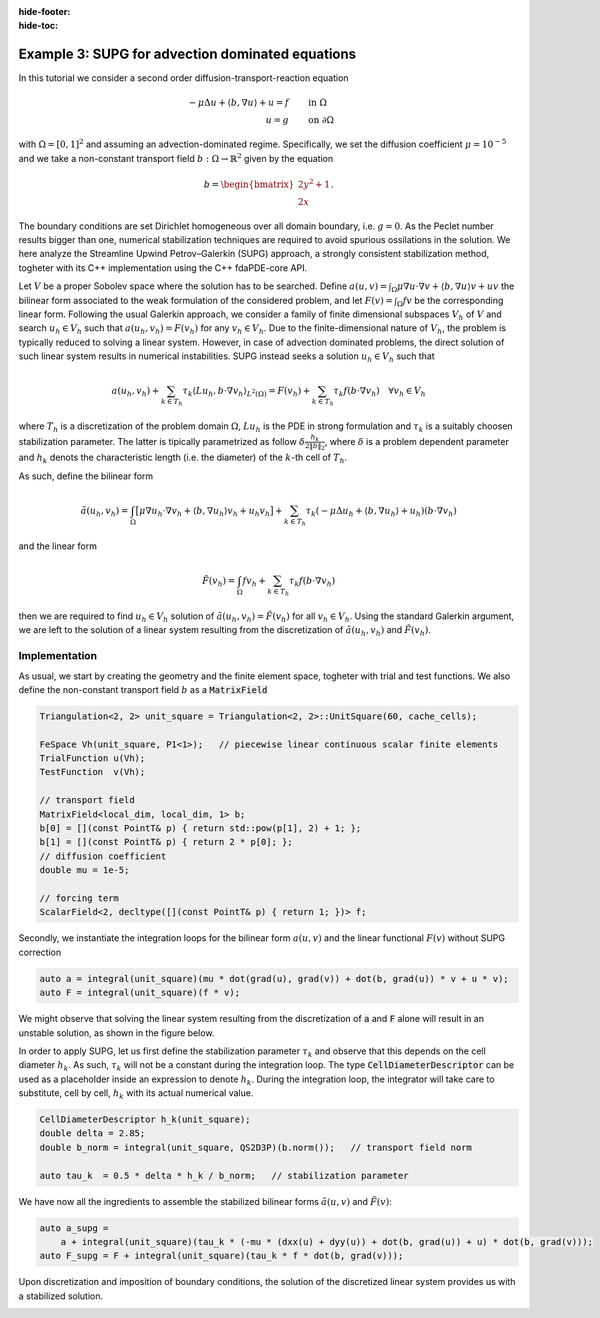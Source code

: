 :hide-footer:
:hide-toc:

Example 3: SUPG for advection dominated equations
=================================================

In this tutorial we consider a second order diffusion-transport-reaction equation

.. math::

   \begin{align}
   - \mu \Delta u + \langle b, \nabla u \rangle + u = f & \qquad \text{in } \Omega \\
     u = g & \qquad \text{on } \partial \Omega
   \end{align}

with :math:`\Omega = [0,1]^2` and assuming an advection-dominated regime. Specifically, we set the diffusion coefficient :math:`\mu = 10^{-5}` and we take a non-constant transport field  :math:`b : \Omega \rightarrow \mathbb{R}^2` given by the equation

.. math::

   b = \begin{bmatrix}
   2 y^2 + 1 \\
   2 x
   \end{bmatrix}.

The boundary conditions are set Dirichlet homogeneous over all domain boundary, i.e. :math:`g = 0`. As the Peclet number results bigger than one, numerical stabilization techniques are required to avoid spurious ossilations in the solution. We here analyze the Streamline Upwind Petrov–Galerkin (SUPG) approach, a strongly consistent stabilization method, togheter with its C++ implementation using the C++ fdaPDE-core API.

Let :math:`V` be a proper Sobolev space where the solution has to be searched. Define :math:`a(u, v) = \int_{\Omega} \mu \nabla u \cdot \nabla v + \langle b, \nabla u \rangle v + uv` the bilinear form associated to the weak formulation of the considered problem, and let :math:`F(v) = \int_{\Omega} fv` be the corresponding linear form. Following the usual Galerkin approach, we consider a family of finite dimensional subspaces :math:`V_h` of :math:`V` and search :math:`u_h \in V_h` such that :math:`a(u_h, v_h) = F(v_h)` for any :math:`v_h \in V_h`. Due to the finite-dimensional nature of :math:`V_h`, the problem is typically reduced to solving a linear system. However, in case of advection dominated problems, the direct solution of such linear system results in numerical instabilities. SUPG instead seeks a solution :math:`u_h \in V_h` such that

.. math::

   a(u_h, v_h) + \sum_{k \in T_h} \tau_k \langle Lu_h, b \cdot \nabla v_h \rangle_{L^2(\Omega)} = F(v_h) + \sum_{k \in T_h} \tau_k f (b \cdot \nabla v_h) \quad \forall v_h \in V_h 


where :math:`T_h` is a discretization of the problem domain :math:`\Omega`, :math:`Lu_h` is the PDE in strong formulation and :math:`\tau_k` is a suitably choosen stabilization parameter. The latter is tipically parametrized as follow :math:`\delta \frac{h_k}{2 \| b \|_2}`, where :math:`\delta` is a problem dependent parameter and :math:`h_k` denots the characteristic length (i.e. the diameter) of the :math:`k`-th cell of :math:`T_h`.

As such, define the bilinear form

.. math::

   \tilde a(u_h, v_h) = \int_{\Omega} \bigl[ \mu \nabla u_h \cdot \nabla v_h + \langle b, \nabla u_h \rangle v_h + u_h v_h \bigr] + \sum_{k \in T_h} \tau_k (- \mu \Delta u_h + \langle b, \nabla u_h \rangle + u_h) (b \cdot \nabla v_h)

and the linear form

.. math::

   \tilde F(v_h) = \int_{\Omega} fv_h + \sum_{k \in T_h} \tau_k f (b \cdot \nabla v_h)

then we are required to find :math:`u_h \in V_h` solution of :math:`\tilde a(u_h, v_h) = \tilde F(v_h)` for all :math:`v_h \in V_h`. Using the standard Galerkin argument, we are left to the solution of a linear system resulting from the discretization of :math:`\tilde a(u_h, v_h)` and :math:`\tilde F(v_h)`.

Implementation
--------------

As usual, we start by creating the geometry and the finite element space, togheter with trial and test functions. We also define the non-constant transport field :math:`b` as a :code:`MatrixField`

.. code-block:: cpp

   Triangulation<2, 2> unit_square = Triangulation<2, 2>::UnitSquare(60, cache_cells);

   FeSpace Vh(unit_square, P1<1>);   // piecewise linear continuous scalar finite elements
   TrialFunction u(Vh);
   TestFunction  v(Vh);

   // transport field
   MatrixField<local_dim, local_dim, 1> b;   
   b[0] = [](const PointT& p) { return std::pow(p[1], 2) + 1; };
   b[1] = [](const PointT& p) { return 2 * p[0]; };
   // diffusion coefficient
   double mu = 1e-5;

   // forcing term
   ScalarField<2, decltype([](const PointT& p) { return 1; })> f;
	 
Secondly, we instantiate the integration loops for the bilinear form :math:`a(u,v)` and the linear functional :math:`F(v)` without SUPG correction

.. code-block:: cpp

   auto a = integral(unit_square)(mu * dot(grad(u), grad(v)) + dot(b, grad(u)) * v + u * v);
   auto F = integral(unit_square)(f * v);
   
.. info::

   You don't have to care about the fact that :math:`b` is not a constant. The integrator loops will recognize this fact and silently perform the required actions (i.e., distribute the quadrature nodes on the physical domain and evaluate non-constant coefficients at them) in order to perform the discretization.

We might observe that solving the linear system resulting from the discretization of :code:`a` and :code:`F` alone will result in an unstable solution, as shown in the figure below.

.. image:: supg_no_stab_solution.png
   :width: 400
   :align: center

In order to apply SUPG, let us first define the stabilization parameter :math:`\tau_k` and observe that this depends on the cell diameter :math:`h_k`. As such, :math:`\tau_k` will not be a constant during the integration loop. The type :code:`CellDiameterDescriptor` can be used as a placeholder inside an expression to denote :math:`h_k`. During the integration loop, the integrator will take care to substitute, cell by cell, :math:`h_k` with its actual numerical value.

.. code-block:: cpp

   CellDiameterDescriptor h_k(unit_square);
   double delta = 2.85;
   double b_norm = integral(unit_square, QS2D3P)(b.norm());   // transport field norm
   
   auto tau_k  = 0.5 * delta * h_k / b_norm;   // stabilization parameter

.. info::

   We can compute the integral of any expression using the :code:`integral` interface. Provided that the expression does not involve any trial nor test function, :code:`integral(D)(f)` will return the numerical value (as :code:`double`) of :math:`\int_D f`. A quadrature rule is mandatory in this case, as the code cannot deduce any valid quadrature rule from :code:`f` alone.

   In case the domain of integration :code:`D` is a triangulation, only simplex quadrature formulas of the :code:`QS` family are accepted, in which case the integration is performed as

   .. math::

      \int_D f = \sum_{k \in T_h} \int_k f \approx \sum_{k \in T_k} \sum_{q} w_q f(x_q).

   The line of code

   .. code-block:: cpp

      double b_norm = integral(unit_square, QS2D3P)(b.norm());

   in the definition of the stablization parameter computes :math:`\int_{[0,1]^2} \| b \|_2` using a two dimensional 3 point simplex rule (:code:`QS2D3P`).

We have now all the ingredients to assemble the stabilized bilinear forms :math:`\tilde a(u,v)` and :math:`\tilde F(v)`:

.. code-block:: cpp

   auto a_supg =
       a + integral(unit_square)(tau_k * (-mu * (dxx(u) + dyy(u)) + dot(b, grad(u)) + u) * dot(b, grad(v)));
   auto F_supg = F + integral(unit_square)(tau_k * f * dot(b, grad(v)));

.. info::

   The laplace operator in strong form is implemented using second derivative accessors :code:`dxx()` and :code:`dyy()`. In case of :code:`P1` finite elements (or any finite element description whose second derivative is zero), those functions immediately returns 0 and are therefore completely optimized out during the assembly phase.
   
Upon discretization and imposition of boundary conditions, the solution of the discretized linear system provides us with a stabilized solution.
   
.. abstract:: The complete script

   .. code-block:: cpp
      :linenos:

      #include <fdaPDE/finite_elements.h>
      using namespace fdapde;

      int main() {
	 // useful typedef and constants definition
	 constexpr int local_dim = 2;
	 using PointT = Eigen::Matrix<double, local_dim, 1>;

	 Triangulation<local_dim, local_dim> unit_square = Triangulation<2, 2>::UnitSquare(60, cache_cells);

	 FeSpace Vh(unit_square, P1<1>);
	 TrialFunction u(Vh);
	 TestFunction  v(Vh);
	 // transport field
	 MatrixField<local_dim, local_dim, 1> b;
	 b[0] = [](const PointT& p) { return std::pow(p[1], 2) + 1; };
	 b[1] = [](const PointT& p) { return 2 * p[0]; };
	 // diffusion coefficent
	 double mu = 1e-5;
	 // forcing term
	 ScalarField<local_dim, decltype([](const PointT& p) { return 1; })> f;

	 // not stabilized forms
	 auto a = integral(unit_square)(mu * dot(grad(u), grad(v)) + dot(b, grad(u)) * v + u * v);
	 auto F = integral(unit_square)(f * v);
	 
	 // SUPG correction
	 CellDiameterDescriptor h_k(unit_square);
	 double delta = 2.85;
	 double b_norm = integral(unit_square, QS2D3P)(b.norm());   // transport field norm
	 auto tau_k  = 0.5 * delta * h_k / b_norm;   // stabilization parameter
	 auto a_supg = a + integral(unit_square)(tau_k * (-mu * (dxx(u) + dyy(u)) + dot(b, grad(u)) + u) * dot(b, grad(v)));
	 auto F_supg = F + integral(unit_square)(f * v + tau_k * f * dot(b, grad(v)));

	 // homogeneous dirichlet data
	 ScalarField<local_dim, decltype([](const PointT& p) { return 0; })> g;
	 auto& dof_handler = Vh.dof_handler();
	 dof_handler.set_dirichlet_constraint(/* on = */ BoundaryAll, /* data = */ g);
	 // discretization
	 Eigen::SparseMatrix<double> A = a_supg.assemble();
	 Eigen::Matrix<double, Dynamic, 1> B = F_supg.assemble();
	 dof_handler.enforce_constraints(A, B);
	 // solve step
	 Eigen::SparseLU<Eigen::SparseMatrix<double>> solver(A);
	 Eigen::Matrix<double, Dynamic, 1> solution = solver.solve(B);
	 
	 return 0;
      }
      
.. image:: supg_stab_solution.png
   :width: 400
   :align: center

	   
